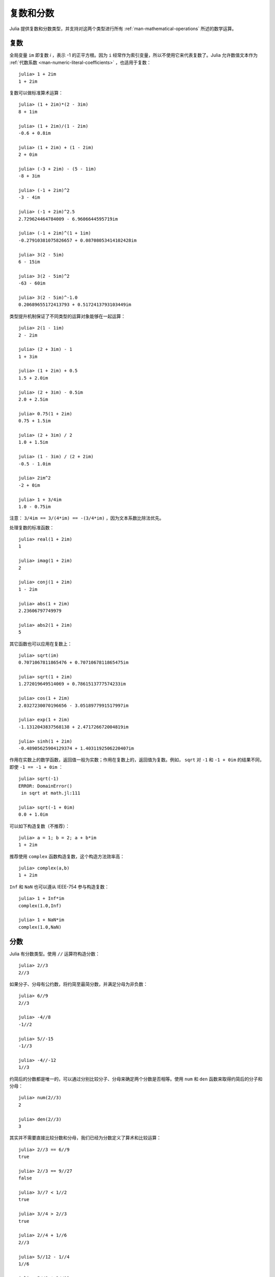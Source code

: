.. _man-complex-and-rational-numbers:

************
 复数和分数  
************

Julia 提供复数和分数类型，并支持对这两个类型进行所有 :ref:`man-mathematical-operations` 所述的数学运算。

.. _man-complex-numbers:

复数
----

全局变量 ``im`` 即复数 *i* ，表示 -1 的正平方根。因为 ``i`` 经常作为索引变量，所以不使用它来代表复数了。Julia 允许数值文本作为 :ref:`代数系数 <man-numeric-literal-coefficients>` ，也适用于复数： ::

    julia> 1 + 2im
    1 + 2im

复数可以做标准算术运算： ::

    julia> (1 + 2im)*(2 - 3im)
    8 + 1im

    julia> (1 + 2im)/(1 - 2im)
    -0.6 + 0.8im

    julia> (1 + 2im) + (1 - 2im)
    2 + 0im

    julia> (-3 + 2im) - (5 - 1im)
    -8 + 3im

    julia> (-1 + 2im)^2
    -3 - 4im

    julia> (-1 + 2im)^2.5
    2.729624464784009 - 6.9606644595719im

    julia> (-1 + 2im)^(1 + 1im)
    -0.27910381075826657 + 0.08708053414102428im

    julia> 3(2 - 5im)
    6 - 15im

    julia> 3(2 - 5im)^2
    -63 - 60im

    julia> 3(2 - 5im)^-1.0
    0.20689655172413793 + 0.5172413793103449im

类型提升机制保证了不同类型的运算对象能够在一起运算： ::

    julia> 2(1 - 1im)
    2 - 2im

    julia> (2 + 3im) - 1
    1 + 3im

    julia> (1 + 2im) + 0.5
    1.5 + 2.0im

    julia> (2 + 3im) - 0.5im
    2.0 + 2.5im

    julia> 0.75(1 + 2im)
    0.75 + 1.5im

    julia> (2 + 3im) / 2
    1.0 + 1.5im

    julia> (1 - 3im) / (2 + 2im)
    -0.5 - 1.0im

    julia> 2im^2
    -2 + 0im

    julia> 1 + 3/4im
    1.0 - 0.75im

注意： ``3/4im == 3/(4*im) == -(3/4*im)`` ，因为文本系数比除法优先。

处理复数的标准函数： ::

    julia> real(1 + 2im)
    1

    julia> imag(1 + 2im)
    2

    julia> conj(1 + 2im)
    1 - 2im

    julia> abs(1 + 2im)
    2.23606797749979

    julia> abs2(1 + 2im)
    5

其它函数也可以应用在复数上： ::

    julia> sqrt(im)
    0.7071067811865476 + 0.7071067811865475im

    julia> sqrt(1 + 2im)
    1.272019649514069 + 0.7861513777574233im

    julia> cos(1 + 2im)
    2.0327230070196656 - 3.0518977991517997im

    julia> exp(1 + 2im)
    -1.1312043837568138 + 2.471726672004819im

    julia> sinh(1 + 2im)
    -0.48905625904129374 + 1.4031192506220407im

作用在实数上的数学函数，返回值一般为实数；作用在复数上的，返回值为复数。例如， ``sqrt`` 对 ``-1`` 和 ``-1 + 0im`` 的结果不同，即使 ``-1 == -1 + 0im`` ： ::

    julia> sqrt(-1)
    ERROR: DomainError()
     in sqrt at math.jl:111

    julia> sqrt(-1 + 0im)
    0.0 + 1.0im

可以如下构造复数（不推荐）： ::

    julia> a = 1; b = 2; a + b*im
    1 + 2im

推荐使用 ``complex`` 函数构造复数，这个构造方法效率高： ::

    julia> complex(a,b)
    1 + 2im

``Inf`` 和 ``NaN`` 也可以遵从 IEEE-754 参与构造复数： ::

    julia> 1 + Inf*im
    complex(1.0,Inf)

    julia> 1 + NaN*im
    complex(1.0,NaN)


.. _man-rational-numbers:

分数
----

Julia 有分数类型。使用 ``//`` 运算符构造分数： ::

    julia> 2//3
    2//3

如果分子、分母有公约数，将约简至最简分数，并满足分母为非负数： ::

    julia> 6//9
    2//3

    julia> -4//8
    -1//2

    julia> 5//-15
    -1//3

    julia> -4//-12
    1//3

约简后的分数都是唯一的，可以通过分别比较分子、分母来确定两个分数是否相等。使用 ``num`` 和 ``den`` 函数来取得约简后的分子和分母： ::

    julia> num(2//3)
    2

    julia> den(2//3)
    3

其实并不需要直接比较分数和分母，我们已经为分数定义了算术和比较运算： ::

    julia> 2//3 == 6//9
    true

    julia> 2//3 == 9//27
    false

    julia> 3//7 < 1//2
    true

    julia> 3//4 > 2//3
    true

    julia> 2//4 + 1//6
    2//3

    julia> 5//12 - 1//4
    1//6

    julia> 5//8 * 3//12
    5//32

    julia> 6//5 / 10//7
    21//25

分数可以简单地转换为浮点数： ::

    julia> float(3//4)
    0.75

分数到浮点数的转换——对任意整数 ``a`` 和 ``b`` ，若不满足 ``a == 0`` 及 ``b == 0``，则有： ::

    julia> isequal(float(a//b), a/b)
    true

可以构造结果为 ``Inf`` 的分数： ::

    julia> 5//0
    Inf

    julia> -3//0
    -Inf

    julia> typeof(ans)
    Rational{Int64}

但不能构造结果为 ``NaN`` 的分数： ::

    julia> 0//0
    invalid rational: 0//0

类型提升系统使得分数类型与其它数值类型交互非常简单： ::

    julia> 3//5 + 1
    8//5

    julia> 3//5 - 0.5
    0.1

    julia> 2//7 * (1 + 2im)
    2//7 + 4//7im

    julia> 2//7 * (1.5 + 2im)
    0.42857142857142855 + 0.5714285714285714im

    julia> 3//2 / (1 + 2im)
    3//10 - 3//5im

    julia> 1//2 + 2im
    1//2 + 2//1im

    julia> 1 + 2//3im
    1//1 + 2//3im

    julia> 0.5 == 1//2
    true

    julia> 0.33 == 1//3
    false

    julia> 0.33 < 1//3
    true

    julia> 1//3 - 0.33
    0.0033333333333332993

